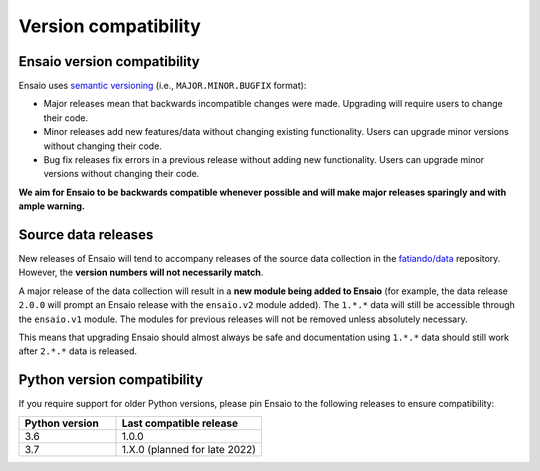.. _compatibility:

Version compatibility
=====================

Ensaio version compatibility
----------------------------

Ensaio uses `semantic versioning <https://semver.org/>`__ (i.e.,
``MAJOR.MINOR.BUGFIX`` format):

* Major releases mean that backwards incompatible changes were made.
  Upgrading will require users to change their code.
* Minor releases add new features/data without changing existing functionality.
  Users can upgrade minor versions without changing their code.
* Bug fix releases fix errors in a previous release without adding new
  functionality. Users can upgrade minor versions without changing their code.

**We aim for Ensaio to be backwards compatible whenever possible and will make
major releases sparingly and with ample warning.**

Source data releases
--------------------

New releases of Ensaio will tend to accompany releases of the source data
collection in the `fatiando/data <https://github.com/fatiando/data>`__
repository.
However, the **version numbers will not necessarily match**.

A major release of the data collection will result in a **new module being
added to Ensaio** (for example, the data release ``2.0.0`` will prompt an
Ensaio release with the ``ensaio.v2`` module added).
The ``1.*.*`` data will still be accessible through the ``ensaio.v1`` module.
The modules for previous releases will not be removed unless absolutely
necessary.

This means that upgrading Ensaio should almost always be safe and documentation
using ``1.*.*`` data should still work after ``2.*.*`` data is released.

.. _python-versions:

Python version compatibility
----------------------------

If you require support for older Python versions, please pin Ensaio to the
following releases to ensure compatibility:

.. list-table::
    :widths: 40 60

    * - **Python version**
      - **Last compatible release**
    * - 3.6
      - 1.0.0
    * - 3.7
      - 1.X.0 (planned for late 2022)

